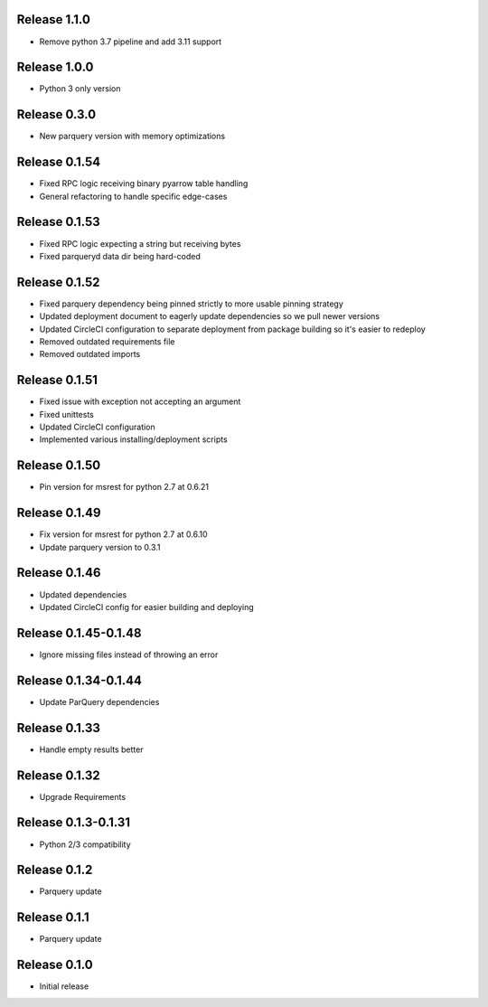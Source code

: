 Release 1.1.0
=======================
- Remove python 3.7 pipeline and add 3.11 support

Release 1.0.0
=======================
- Python 3 only version

Release 0.3.0
=======================
- New parquery version with memory optimizations

Release 0.1.54
=======================
- Fixed RPC logic receiving binary pyarrow table handling
- General refactoring to handle specific edge-cases

Release 0.1.53
=======================
- Fixed RPC logic expecting a string but receiving bytes
- Fixed parqueryd data dir being hard-coded

Release 0.1.52
=======================
- Fixed parquery dependency being pinned strictly to more usable pinning strategy
- Updated deployment document to eagerly update dependencies so we pull newer versions
- Updated CircleCI configuration to separate deployment from package building so it's easier to redeploy
- Removed outdated requirements file
- Removed outdated imports

Release  0.1.51
=======================
- Fixed issue with exception not accepting an argument
- Fixed unittests
- Updated CircleCI configuration
- Implemented various installing/deployment scripts

Release  0.1.50
=======================
- Pin version for msrest for python 2.7 at 0.6.21

Release  0.1.49
=======================
- Fix version for msrest for python 2.7 at 0.6.10
- Update parquery version to 0.3.1

Release  0.1.46
=======================
- Updated dependencies
- Updated CircleCI config for easier building and deploying

Release  0.1.45-0.1.48
=======================
- Ignore missing files instead of throwing an error

Release  0.1.34-0.1.44
=======================
- Update ParQuery dependencies

Release  0.1.33
=======================
- Handle empty results better

Release  0.1.32
=======================
- Upgrade Requirements

Release  0.1.3-0.1.31
=======================
- Python 2/3 compatibility

Release  0.1.2
=======================
- Parquery update

Release  0.1.1
=======================
- Parquery update

Release  0.1.0
=======================
- Initial release

.. Local Variables:
.. mode: rst
.. coding: utf-8
.. fill-column: 72
.. End:
